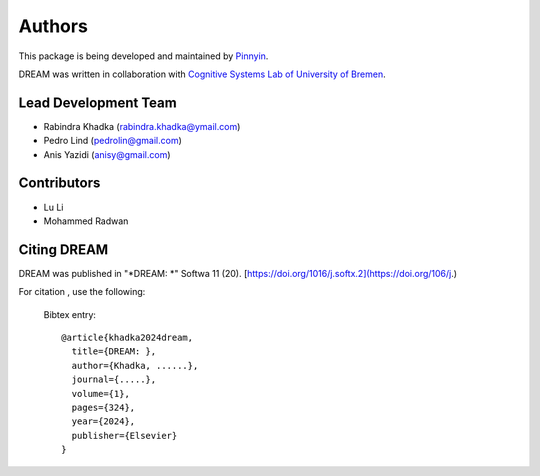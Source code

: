 Authors
==========
This package is being developed and maintained by `Pinnyin <https://www.pinnyin.io>`_.

.. image:: imgs/logo.png
    :align: center
    :scale: 25 %
    :alt: PiDream

DREAM was written in collaboration with `Cognitive Systems Lab of University of Bremen <https://www.uni-bremen.de/csl/>`_.

Lead Development Team
---------------------

- Rabindra Khadka (`rabindra.khadka@ymail.com <rabindra.khadka@ymail.com>`_)
- Pedro Lind (`pedrolin@gmail.com <pedrolin@gmail.com>`_)
- Anis Yazidi  (`anisy@gmail.com <anisy@gmail.com>`_)


Contributors
------------
- Lu Li
- Mohammed Radwan


Citing DREAM
--------------
DREAM was published in "*DREAM: *" Softwa 11 (20). [https://doi.org/1016/j.softx.2](https://doi.org/106/j.)

For citation , use the following:

  Bibtex entry::

    @article{khadka2024dream,
      title={DREAM: },
      author={Khadka, ......},
      journal={.....},
      volume={1},
      pages={324},
      year={2024},
      publisher={Elsevier}
    }
